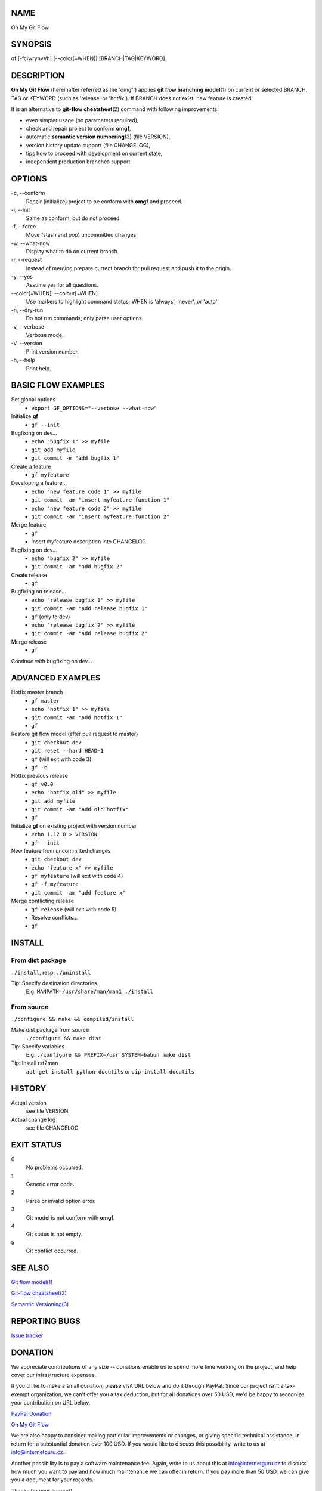 NAME
====

Oh My Git Flow

SYNOPSIS
========

gf [-fciwrynvVh] [--color[=WHEN]] [BRANCH\|TAG\|KEYWORD]

DESCRIPTION
===========

**Oh My Git Flow** (hereinafter referred as the 'omgf') applies **git
flow branching model**\ (1) on current or selected BRANCH, TAG or
KEYWORD (such as 'release' or 'hotfix'). If BRANCH does not exist, new
feature is created.

It is an alternative to **git-flow cheatsheet**\ (2) command with
following improvements:

-  even simpler usage (no parameters required),

-  check and repair project to conform **omgf**,

-  automatic **semantic version numbering**\ (3) (file VERSION),

-  version history update support (file CHANGELOG),

-  tips how to proceed with development on current state,

-  independent production branches support.

OPTIONS
=======

\-c, --conform
    Repair (initialize) project to be conform with **omgf** and proceed.
\-i, --init
    Same as conform, but do not proceed.
\-f, --force
    Move (stash and pop) uncommitted changes.
\-w, --what-now
    Display what to do on current branch.
\-r, --request
    Instead of merging prepare current branch for pull request and push
    it to the origin.
\-y, --yes
    Assume yes for all questions.
\--color[=WHEN], --colour[=WHEN]
    Use markers to highlight command status; WHEN is 'always', 'never',
    or 'auto'
\-n, --dry-run
    Do not run commands; only parse user options.
\-v, --verbose
    Verbose mode.
\-V, --version
    Print version number.
\-h, --help
    Print help.

BASIC FLOW EXAMPLES
===================

Set global options
    -  ``export GF_OPTIONS="--verbose --what-now"``

Initialize **gf**
    -  ``gf --init``

Bugfixing on dev...
    -  ``echo "bugfix 1" >> myfile``
    -  ``git add myfile``
    -  ``git commit -m "add bugfix 1"``

Create a feature
    -  ``gf myfeature``

Developing a feature...
    -  ``echo "new feature code 1" >> myfile``
    -  ``git commit -am "insert myfeature function 1"``
    -  ``echo "new feature code 2" >> myfile``
    -  ``git commit -am "insert myfeature function 2"``

Merge feature
    -  ``gf``
    -  Insert myfeature description into CHANGELOG.

Bugfixing on dev...
    -  ``echo "bugfix 2" >> myfile``
    -  ``git commit -am "add bugfix 2"``

Create release
    -  ``gf``

Bugfixing on release...
    -  ``echo "release bugfix 1" >> myfile``
    -  ``git commit -am "add release bugfix 1"``
    -  ``gf`` (only to dev)
    -  ``echo "release bugfix 2" >> myfile``
    -  ``git commit -am "add release bugfix 2"``

Merge release
    -  ``gf``

Continue with bugfixing on dev...

ADVANCED EXAMPLES
=================

Hotfix master branch
    -  ``gf master``
    -  ``echo "hotfix 1" >> myfile``
    -  ``git commit -am "add hotfix 1"``
    -  ``gf``

Restore git flow model (after pull request to master)
    -  ``git checkout dev``
    -  ``git reset --hard HEAD~1``
    -  ``gf`` (will exit with code 3)
    -  ``gf -c``

Hotfix previous release
    -  ``gf v0.0``
    -  ``echo "hotfix old" >> myfile``
    -  ``git add myfile``
    -  ``git commit -am "add old hotfix"``
    -  ``gf``

Initialize **gf** on existing project with version number
    -  ``echo 1.12.0 > VERSION``
    -  ``gf --init``

New feature from uncommitted changes
    -  ``git checkout dev``
    -  ``echo "feature x" >> myfile``
    -  ``gf myfeature`` (will exit with code 4)
    -  ``gf -f myfeature``
    -  ``git commit -am "add feature x"``

Merge conflicting release
    -  ``gf release`` (will exit with code 5)
    -  Resolve conflicts...
    -  ``gf``

INSTALL
=======

From dist package
-----------------

``./install``, resp. ``./uninstall``

Tip: Specify destination directories
    E.g. ``MANPATH=/usr/share/man/man1 ./install``

From source
-----------

``./configure && make && compiled/install``

Make dist package from source
    ``./configure && make dist``
Tip: Specify variables
    E.g. ``./configure && PREFIX=/usr SYSTEM=babun make dist``
Tip: Install rst2man
    ``apt-get install python-docutils`` or
    ``pip install docutils``

HISTORY
=======

Actual version
    see file VERSION
Actual change log
    see file CHANGELOG

EXIT STATUS
===========

0
    No problems occurred.
1
    Generic error code.
2
    Parse or invalid option error.
3
    Git model is not conform with **omgf**.
4
    Git status is not empty.
5
    Git conflict occurred.

SEE ALSO
========

`Git flow model(1) <http://nvie.com/posts/a-successful-git-branching-model/>`__

`Git-flow cheatsheet(2) <http://danielkummer.github.io/git-flow-cheatsheet/>`__

`Semantic Versioning(3) <http://semver.org/>`__

REPORTING BUGS
==============

`Issue tracker <https://github.com/InternetGuru/omgf/issues>`__

DONATION
========

We appreciate contributions of any size -- donations enable us to spend
more time working on the project, and help cover our infrastructure
expenses.

If you'd like to make a small donation, please visit URL below and do it
through PayPal. Since our project isn't a tax-exempt organization, we
can't offer you a tax deduction, but for all donations over 50 USD, we'd
be happy to recognize your contribution on URL below.

`PayPal Donation <https://www.paypal.com/cgi-bin/webscr?cmd=_s-xclick&hosted_button_id=G6A49JPWQKG7A>`__

`Oh My Git Flow <https://www.internetguru.cz/omgf>`__

We are also happy to consider making particular improvements or changes,
or giving specific technical assistance, in return for a substantial
donation over 100 USD. If you would like to discuss this possibility,
write to us at info@internetguru.cz.

Another possibility is to pay a software maintenance fee. Again, write
to us about this at info@internetguru.cz to discuss how much you want to
pay and how much maintenance we can offer in return. If you pay more
than 50 USD, we can give you a document for your records.

Thanks for your support!

COPYRIGHT
=========

Copyright (C) 2016 `InternetGuru <https://www.internetguru.cz>`__

`License GPLv3+: GNU GPL version 3 or later <http://gnu.org/licenses/gpl.html>`__

This is free software: you are free to change and redistribute it.

There is NO WARRANTY, to the extent permitted by law.

AUTHORS
=======

-  Pavel Petržela pavel.petrzela@internetguru.cz

-  Jiří Pavelka jiri.pavelka@internetguru.cz
